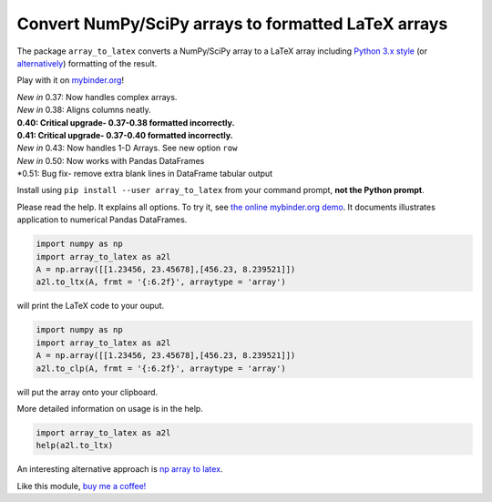 Convert NumPy/SciPy arrays to formatted LaTeX arrays
====================================================

.. image:: https://badge.fury.io/py/array_to_latex.png/
    :target: http://badge.fury.io/py/array_to_latex

.. image:: https://img.shields.io/badge/Say%20Thanks-!-1EAEDB.svg
    :target: https://saythanks.io/to/josephcslater

.. image:: http://pepy.tech/badge/array-to-latex
   :target: http://pepy.tech/project/array-to-latex
   :alt: PyPi Download stats

.. image:: https://mybinder.org/badge_logo.svg
   :target: https://mybinder.org/v2/gh/josephcslater/array_to_latex/master?filepath=Examples.ipynb


The package ``array_to_latex`` converts a NumPy/SciPy array to a LaTeX
array including `Python 3.x
style <https://mkaz.blog/code/python-string-format-cookbook/>`__ (or `alternatively <https://www.python-course.eu/python3_formatted_output.php>`__) formatting of the result.

Play with it on `mybinder.org <https://mybinder.org/v2/gh/josephcslater/array_to_latex/master?filepath=Examples.ipynb>`_!

| *New in* 0.37: Now handles complex arrays.
| *New in* 0.38: Aligns columns neatly.
| **0.40: Critical upgrade- 0.37-0.38 formatted incorrectly.**
| **0.41: Critical upgrade- 0.37-0.40 formatted incorrectly.**
| *New in* 0.43: Now handles 1-D Arrays. See new option ``row``
| *New in* 0.50: Now works with Pandas DataFrames
| *0.51: Bug fix- remove extra blank lines in DataFrame tabular output

Install using ``pip install --user array_to_latex`` from your command prompt, **not the Python prompt**.

Please read the help. It explains all options. To try it, see `the online mybinder.org demo <https://mybinder.org/v2/gh/josephcslater/array_to_latex/master?filepath=Examples.ipynb>`_. It documents illustrates application to numerical Pandas DataFrames.

.. code:: python

    import numpy as np
    import array_to_latex as a2l
    A = np.array([[1.23456, 23.45678],[456.23, 8.239521]])
    a2l.to_ltx(A, frmt = '{:6.2f}', arraytype = 'array')

will print the LaTeX code to your ouput.

.. code:: python

    import numpy as np
    import array_to_latex as a2l
    A = np.array([[1.23456, 23.45678],[456.23, 8.239521]])
    a2l.to_clp(A, frmt = '{:6.2f}', arraytype = 'array')

will put the array onto your clipboard.

More detailed information on usage is in the help.

.. code:: python

    import array_to_latex as a2l
    help(a2l.to_ltx)

An interesting alternative approach is `np array to latex <https://github.com/bbercovici/np_array_to_latex>`_.

Like this module, `buy me a coffee! <https://www.buymeacoffee.com/s6BCSuEiU>`_
